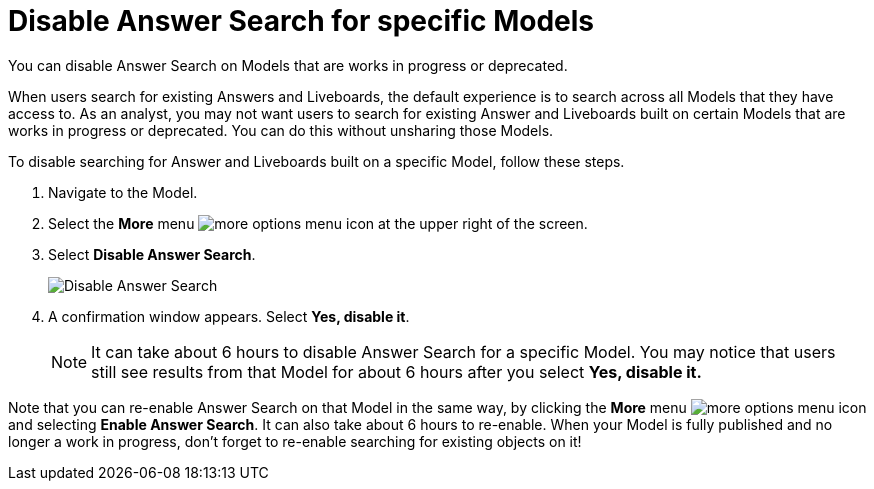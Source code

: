 = Disable Answer Search for specific Models
:last_updated: 11/05/2021
:linkattrs:
:experimental:
:page-layout: default-cloud
:page-aliases: /admin/thoughtspot-one/disable-discover-for-worksheet.adoc, thoughtspot-one-disable-disover-worksheet.adoc
:description: You can disable Answer Search on Models that are works in progress or deprecated.
:jira: SCAL-264258



You can disable Answer Search on Models that are works in progress or deprecated.

When users search for existing Answers and Liveboards, the default experience is to search across all Models that they have access to.
As an analyst, you may not want users to search for existing Answer and Liveboards built on certain Models that are works in progress or deprecated.
You can do this without unsharing those Models.

To disable searching for Answer and Liveboards built on a specific Model, follow these steps.

. Navigate to the Model.
. Select the *More* menu image:icon-more-10px.png[more options menu icon] at the upper right of the screen.
. Select *Disable Answer Search*.
+
[.bordered]
image::disable-answer-search.png[Disable Answer Search]

. A confirmation window appears.
Select *Yes, disable it*.
+
NOTE: It can take about 6 hours to disable Answer Search for a specific Model.
You may notice that users still see results from that Model for about 6 hours after you select *Yes, disable it.*

Note that you can re-enable Answer Search on that Model in the same way, by clicking the *More* menu image:icon-more-10px.png[more options menu icon] and selecting *Enable Answer Search*.
It can also take about 6 hours to re-enable.
When your Model is fully published and no longer a work in progress, don't forget to re-enable searching for existing objects on it!
